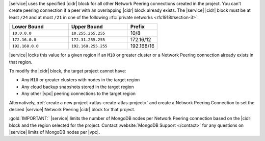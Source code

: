 |service| uses the specified |cidr| block for all other Network Peering
connections created in the project. You can't create peering connection 
if a peer with an overlapping |cidr| block already exists. The 
|service| |cidr| block must be at least ``/24`` and at most ``/21`` in 
one of the following :rfc:`private networks <rfc1918#section-3>`.

.. list-table::
   :header-rows: 1
   :widths: 40 40 20

   * - Lower Bound
     - Upper Bound
     - Prefix

   * - ``10.0.0.0``
     - ``10.255.255.255``
     - 10/8

   * - ``172.16.0.0``
     - ``172.31.255.255``
     - 172.16/12

   * - ``192.168.0.0``
     - ``192.168.255.255``
     - 192.168/16

|service| locks this value for a given region if an ``M10`` or greater
cluster or a Network Peering connection already exists in that region.  

To modify the |cidr| block, the target project cannot have:

- Any ``M10`` or greater clusters with nodes in the target region
- Any cloud backup snapshots stored in the target region
- Any other |vpc| peering connections to the target region

Alternatively, :ref:`create a new project <atlas-create-atlas-project>`
and create a Network Peering Connection to set the desired |service| 
Network Peering |cidr| block for that project.

:gold:`IMPORTANT:` |service| limits the number of MongoDB nodes per Network Peering
connection based on the |cidr| block and the region selected for the project. 
Contact :website:`MongoDB Support </contact>` for any questions on 
|service| limits of MongoDB nodes per |vpc|.

